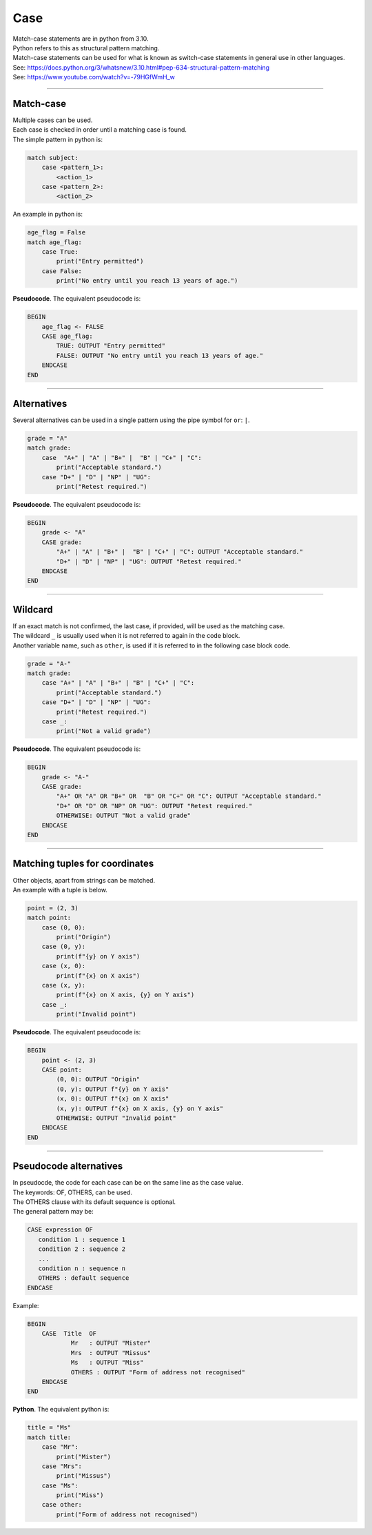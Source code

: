 ==========================
Case
==========================

| Match-case statements are in python from 3.10. 
| Python refers to this as structural pattern matching.
| Match-case statements can be used for what is known as switch-case statements in general use in other languages.
| See: https://docs.python.org/3/whatsnew/3.10.html#pep-634-structural-pattern-matching
| See: https://www.youtube.com/watch?v=-79HGfWmH_w

----

Match-case
--------------------------

| Multiple cases can be used.
| Each case is checked in order until a matching case is found.
| The simple pattern in python is:

.. code-block::

    match subject:
        case <pattern_1>:
            <action_1>
        case <pattern_2>:
            <action_2>

| An example in python is:

.. code-block:: python

    age_flag = False
    match age_flag:
        case True:
            print("Entry permitted")
        case False:
            print("No entry until you reach 13 years of age.")

| **Pseudocode**. The equivalent pseudocode is:

.. code-block:: 

    BEGIN
        age_flag <- FALSE
        CASE age_flag:
            TRUE: OUTPUT "Entry permitted"
            FALSE: OUTPUT "No entry until you reach 13 years of age."
        ENDCASE
    END

----

Alternatives
--------------------------

| Several alternatives can be used in a single pattern using the pipe symbol for ``or``: ``|``.

.. code-block:: python

    grade = "A"
    match grade:
        case  "A+" | "A" | "B+" |  "B" | "C+" | "C":
            print("Acceptable standard.")
        case "D+" | "D" | "NP" | "UG":
            print("Retest required.")

| **Pseudocode**. The equivalent pseudocode is:

.. code-block:: 

    BEGIN
        grade <- "A"
        CASE grade:
            "A+" | "A" | "B+" |  "B" | "C+" | "C": OUTPUT "Acceptable standard."
            "D+" | "D" | "NP" | "UG": OUTPUT "Retest required."
        ENDCASE
    END


----

Wildcard
--------------------------

| If an exact match is not confirmed, the last case, if provided, will be used as the matching case.
| The wildcard ``_`` is usually used when it is not referred to again in the code block.
| Another variable name, such as ``other``, is used if it is referred to in the following case block code. 

.. code-block:: python

    grade = "A-"
    match grade:
        case "A+" | "A" | "B+" | "B" | "C+" | "C":
            print("Acceptable standard.")
        case "D+" | "D" | "NP" | "UG":
            print("Retest required.")
        case _:
            print("Not a valid grade")

| **Pseudocode**. The equivalent pseudocode is:

.. code-block:: 

    BEGIN
        grade <- "A-"
        CASE grade:
            "A+" OR "A" OR "B+" OR  "B" OR "C+" OR "C": OUTPUT "Acceptable standard."
            "D+" OR "D" OR "NP" OR "UG": OUTPUT "Retest required."
            OTHERWISE: OUTPUT "Not a valid grade"
        ENDCASE
    END


----

Matching tuples for coordinates
--------------------------------

| Other objects, apart from strings can be matched. 
| An example with a tuple is below.


.. code-block:: python

    point = (2, 3)
    match point:
        case (0, 0):
            print("Origin")
        case (0, y):
            print(f"{y} on Y axis")
        case (x, 0):
            print(f"{x} on X axis")
        case (x, y):
            print(f"{x} on X axis, {y} on Y axis")
        case _:
            print("Invalid point")


| **Pseudocode**. The equivalent pseudocode is:

.. code-block:: 

    BEGIN
        point <- (2, 3)
        CASE point:
            (0, 0): OUTPUT "Origin"
            (0, y): OUTPUT f"{y} on Y axis"
            (x, 0): OUTPUT f"{x} on X axis"
            (x, y): OUTPUT f"{x} on X axis, {y} on Y axis"
            OTHERWISE: OUTPUT "Invalid point"
        ENDCASE
    END

----

Pseudocode alternatives
--------------------------

| In pseudocde, the code for each case can be on the same line as the case value.
| The keywords: OF, OTHERS, can be used.
| The OTHERS clause with its default sequence is optional.
| The general pattern may be:

.. code-block::

   CASE expression OF
      condition 1 : sequence 1
      condition 2 : sequence 2
      ...
      condition n : sequence n
      OTHERS : default sequence
   ENDCASE


Example:

.. code-block::

    BEGIN
        CASE  Title  OF
                Mr   : OUTPUT "Mister"
                Mrs  : OUTPUT "Missus"
                Ms   : OUTPUT "Miss"
                OTHERS : OUTPUT "Form of address not recognised"
        ENDCASE
    END

| **Python**. The equivalent python is:

.. code-block:: python

    title = "Ms"
    match title:
        case "Mr":
            print("Mister")
        case "Mrs":
            print("Missus")
        case "Ms":
            print("Miss")
        case other:
            print("Form of address not recognised")

